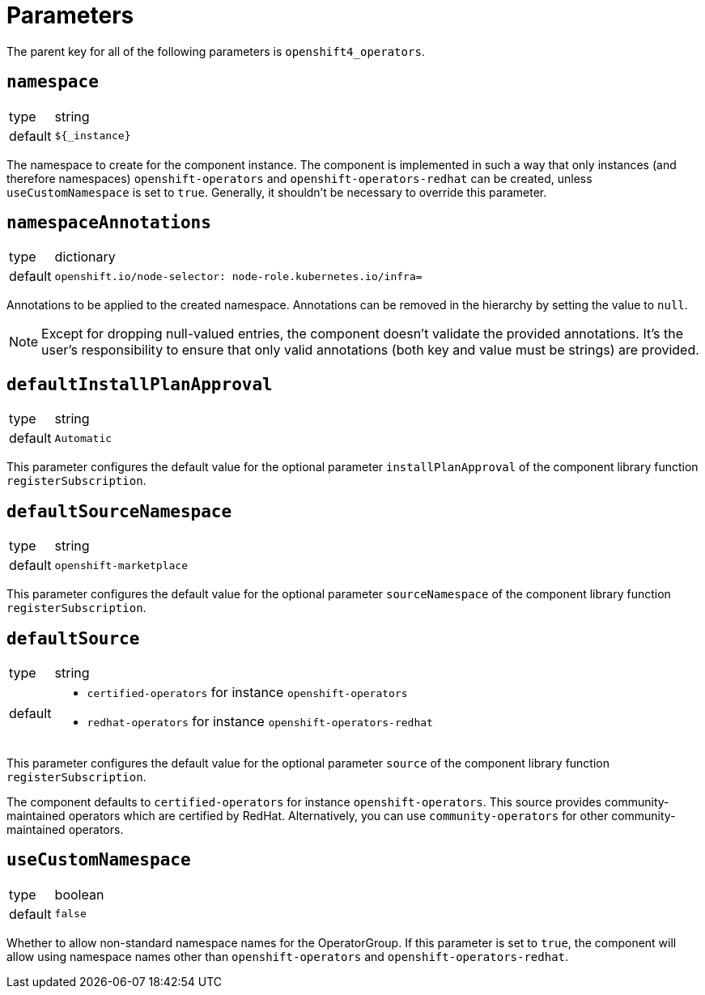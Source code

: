 = Parameters

The parent key for all of the following parameters is `openshift4_operators`.

== `namespace`

[horizontal]
type:: string
default:: `${_instance}`

The namespace to create for the component instance.
The component is implemented in such a way that only instances (and therefore namespaces) `openshift-operators` and `openshift-operators-redhat` can be created, unless `useCustomNamespace` is set to `true`.
Generally, it shouldn't be necessary to override this parameter.

== `namespaceAnnotations`

[horizontal]
type:: dictionary
default::
+
[source,yaml]
----
openshift.io/node-selector: node-role.kubernetes.io/infra=
----

Annotations to be applied to the created namespace.
Annotations can be removed in the hierarchy by setting the value to `null`.

[NOTE]
====
Except for dropping null-valued entries, the component doesn't validate the provided annotations.
It's the user's responsibility to ensure that only valid annotations (both key and value must be strings) are provided.
====

== `defaultInstallPlanApproval`

[horizontal]
type:: string
default:: `Automatic`

This parameter configures the default value for the optional parameter `installPlanApproval` of the component library function `registerSubscription`.

== `defaultSourceNamespace`

[horizontal]
type:: string
default:: `openshift-marketplace`

This parameter configures the default value for the optional parameter `sourceNamespace` of the component library function `registerSubscription`.

== `defaultSource`

[horizontal]
type:: string
default::
+
* `certified-operators` for instance `openshift-operators`
* `redhat-operators` for instance `openshift-operators-redhat`

This parameter configures the default value for the optional parameter `source` of the component library function `registerSubscription`.

The component defaults to `certified-operators` for instance `openshift-operators`.
This source provides community-maintained operators which are certified by RedHat.
Alternatively, you can use `community-operators` for other community-maintained operators.

== `useCustomNamespace`

[horizontal]
type:: boolean
default:: `false`

Whether to allow non-standard namespace names for the OperatorGroup.
If this parameter is set to `true`, the component will allow using namespace names other than `openshift-operators` and `openshift-operators-redhat`.
